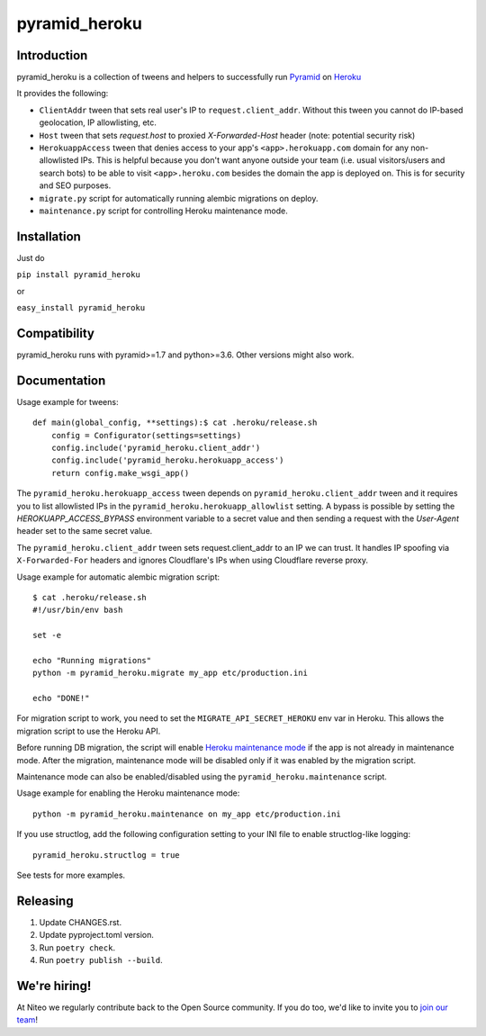 pyramid_heroku
==============

Introduction
------------

pyramid_heroku is a collection of tweens and helpers to successfully run `Pyramid <http://www.trypyramid.com/>`_ on `Heroku <https://heroku.com/>`_

It provides the following:

* ``ClientAddr`` tween that sets real user's IP to ``request.client_addr``. Without this tween you cannot do IP-based geolocation, IP allowlisting, etc.
* ``Host`` tween that sets `request.host` to proxied `X-Forwarded-Host` header (note: potential security risk)
* ``HerokuappAccess`` tween that denies access to your app's ``<app>.herokuapp.com`` domain for any non-allowlisted IPs. This is helpful because you don't want anyone outside your team (i.e. usual visitors/users and search bots) to be able to visit ``<app>.heroku.com`` besides the domain the app is deployed on. This is for security and SEO purposes. 
* ``migrate.py`` script for automatically running alembic migrations on deploy.
* ``maintenance.py`` script for controlling Heroku maintenance mode.


Installation
------------

Just do

``pip install pyramid_heroku``

or

``easy_install pyramid_heroku``


Compatibility
-------------

pyramid_heroku runs with pyramid>=1.7 and python>=3.6.
Other versions might also work.


Documentation
-------------

Usage example for tweens::

    def main(global_config, **settings):$ cat .heroku/release.sh
        config = Configurator(settings=settings)
        config.include('pyramid_heroku.client_addr')
        config.include('pyramid_heroku.herokuapp_access')
        return config.make_wsgi_app()

The ``pyramid_heroku.herokuapp_access`` tween depends on
``pyramid_heroku.client_addr`` tween and it requires you to list allowlisted IPs
in the ``pyramid_heroku.herokuapp_allowlist`` setting. A bypass is possible
by setting the `HEROKUAPP_ACCESS_BYPASS` environment variable to a secret value
and then sending a request with the `User-Agent` header set to the same secret value.

The ``pyramid_heroku.client_addr`` tween sets request.client_addr to an IP we
can trust. It handles IP spoofing via ``X-Forwarded-For`` headers and
ignores Cloudflare's IPs when using Cloudflare reverse proxy.


Usage example for automatic alembic migration script::

    $ cat .heroku/release.sh
    #!/usr/bin/env bash

    set -e

    echo "Running migrations"
    python -m pyramid_heroku.migrate my_app etc/production.ini

    echo "DONE!"

For migration script to work, you need to set the ``MIGRATE_API_SECRET_HEROKU``
env var in Heroku. This allows the migration script to use the Heroku API.


Before running DB migration, the script will enable `Heroku maintenance mode <https://devcenter.heroku.com/articles/maintenance-mode>`_
if the app is not already in maintenance mode. After the migration, maintenance mode will
be disabled only if it was enabled by the migration script.

Maintenance mode can also be enabled/disabled using the ``pyramid_heroku.maintenance`` script.

Usage example for enabling the Heroku maintenance mode::

    python -m pyramid_heroku.maintenance on my_app etc/production.ini


If you use structlog, add the following configuration setting to your INI file to enable structlog-like logging::

    pyramid_heroku.structlog = true


See tests for more examples.



Releasing
---------

#. Update CHANGES.rst.
#. Update pyproject.toml version.
#. Run ``poetry check``.
#. Run ``poetry publish --build``.


We're hiring!
-------------

At Niteo we regularly contribute back to the Open Source community. If you do too, we'd like to invite you to `join our team
<https://niteo.co/careers/>`_!
